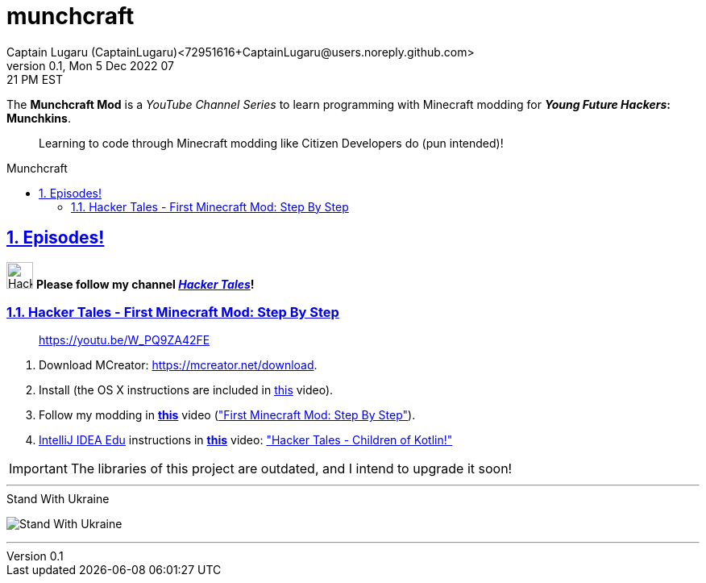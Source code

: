 = munchcraft
Captain Lugaru (CaptainLugaru)<72951616+CaptainLugaru@users.noreply.github.com>
v0.1, Mon 5 Dec 2022 07:21 PM EST
:description: ❤️ Minecraft ❤️ Munchkins ❤️
:sectnums:
:sectanchors:
:sectlinks:
:icons: font
:toc: preamble
:toclevels: 2
:toc-title: Munchcraft
:keywords: Minecraft Modding Learning Hacking Munchkin
:imagesdir: ./assets/img
ifdef::env-name[:relfilesuffix: .adoc]

The *Munchcraft Mod* is a _YouTube Channel Series_ to learn programming with Minecraft modding for *_Young Future Hackers_: Munchkins*.

____

Learning to code through Minecraft modding like Citizen Developers do (pun intended)!

____

== Episodes!

image:channels4_profile.png[Hacker Tales,33] *Please follow my channel _https://www.youtube.com/channel/UCQHbfQOTapMI3EJdN1fQJPg[Hacker Tales]_!*

=== https://youtu.be/W_PQ9ZA42FE[Hacker Tales - First Minecraft Mod: Step By Step]

____

https://youtu.be/W_PQ9ZA42FE

____


. Download MCreator: https://mcreator.net/download.
. Install (the OS X instructions are included in https://youtu.be/W_PQ9ZA42FE[this] video).
. Follow my modding in *https://youtu.be/W_PQ9ZA42FE[this]* video (https://youtu.be/W_PQ9ZA42FE["First Minecraft Mod: Step By Step"]).
. https://www.jetbrains.com/help/idea/product-educational-tools.html[IntelliJ IDEA Edu] instructions in *https://youtu.be/jmempEy3_JQ[this]* video: https://youtu.be/jmempEy3_JQ["Hacker Tales - Children of Kotlin!"]

IMPORTANT: The libraries of this project are outdated, and I intend to upgrade it soon!

'''

[#img-with-ukraine]
.Stand With Ukraine
[link=https://stand-with-ukraine.pp.ua]
image:https://raw.githubusercontent.com/vshymanskyy/StandWithUkraine/main/banner2-direct.svg[Stand With Ukraine]

'''
